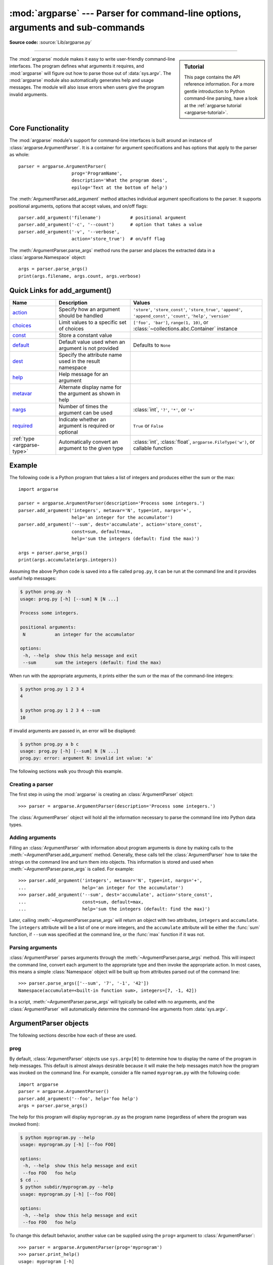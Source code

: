 :mod:`argparse` --- Parser for command-line options, arguments and sub-commands
===============================================================================

.. module:: argparse
   :synopsis: Command-line option and argument parsing library.

.. moduleauthor:: Steven Bethard <steven.bethard@gmail.com>
.. sectionauthor:: Steven Bethard <steven.bethard@gmail.com>

.. versionadded:: 3.2

**Source code:** :source:`Lib/argparse.py`

--------------

.. sidebar:: Tutorial

   This page contains the API reference information. For a more gentle
   introduction to Python command-line parsing, have a look at the
   :ref:`argparse tutorial <argparse-tutorial>`.

The :mod:`argparse` module makes it easy to write user-friendly command-line
interfaces. The program defines what arguments it requires, and :mod:`argparse`
will figure out how to parse those out of :data:`sys.argv`.  The :mod:`argparse`
module also automatically generates help and usage messages.  The module
will also issue errors when users give the program invalid arguments.


Core Functionality
------------------

The :mod:`argparse` module's support for command-line interfaces is built
around an instance of :class:`argparse.ArgumentParser`.  It is a container for
argument specifications and has options that apply to the parser as whole::

   parser = argparse.ArgumentParser(
                       prog='ProgramName',
                       description='What the program does',
                       epilog='Text at the bottom of help')

The :meth:`ArgumentParser.add_argument` method attaches individual argument
specifications to the parser.  It supports positional arguments, options that
accept values, and on/off flags::

   parser.add_argument('filename')           # positional argument
   parser.add_argument('-c', '--count')      # option that takes a value
   parser.add_argument('-v', '--verbose',
                       action='store_true')  # on/off flag

The :meth:`ArgumentParser.parse_args` method runs the parser and places
the extracted data in a :class:`argparse.Namespace` object::

   args = parser.parse_args()
   print(args.filename, args.count, args.verbose)


Quick Links for add_argument()
------------------------------

============================ =========================================================== ==========================================================================================================================
Name                         Description                                                 Values
============================ =========================================================== ==========================================================================================================================
action_                      Specify how an argument should be handled                   ``'store'``, ``'store_const'``, ``'store_true'``, ``'append'``, ``'append_const'``, ``'count'``, ``'help'``, ``'version'``
choices_                     Limit values to a specific set of choices                   ``['foo', 'bar']``, ``range(1, 10)``, or :class:`~collections.abc.Container` instance
const_                       Store a constant value
default_                     Default value used when an argument is not provided         Defaults to ``None``
dest_                        Specify the attribute name used in the result namespace
help_                        Help message for an argument
metavar_                     Alternate display name for the argument as shown in help
nargs_                       Number of times the argument can be used                    :class:`int`, ``'?'``, ``'*'``, or ``'+'``
required_                    Indicate whether an argument is required or optional        ``True`` or ``False``
:ref:`type <argparse-type>`  Automatically convert an argument to the given type         :class:`int`, :class:`float`, ``argparse.FileType('w')``, or callable function
============================ =========================================================== ==========================================================================================================================


Example
-------

The following code is a Python program that takes a list of integers and
produces either the sum or the max::

   import argparse

   parser = argparse.ArgumentParser(description='Process some integers.')
   parser.add_argument('integers', metavar='N', type=int, nargs='+',
                       help='an integer for the accumulator')
   parser.add_argument('--sum', dest='accumulate', action='store_const',
                       const=sum, default=max,
                       help='sum the integers (default: find the max)')

   args = parser.parse_args()
   print(args.accumulate(args.integers))

Assuming the above Python code is saved into a file called ``prog.py``, it can
be run at the command line and it provides useful help messages:

.. code-block:: shell-session

   $ python prog.py -h
   usage: prog.py [-h] [--sum] N [N ...]

   Process some integers.

   positional arguments:
    N           an integer for the accumulator

   options:
    -h, --help  show this help message and exit
    --sum       sum the integers (default: find the max)

When run with the appropriate arguments, it prints either the sum or the max of
the command-line integers:

.. code-block:: shell-session

   $ python prog.py 1 2 3 4
   4

   $ python prog.py 1 2 3 4 --sum
   10

If invalid arguments are passed in, an error will be displayed:

.. code-block:: shell-session

   $ python prog.py a b c
   usage: prog.py [-h] [--sum] N [N ...]
   prog.py: error: argument N: invalid int value: 'a'

The following sections walk you through this example.


Creating a parser
^^^^^^^^^^^^^^^^^

The first step in using the :mod:`argparse` is creating an
:class:`ArgumentParser` object::

   >>> parser = argparse.ArgumentParser(description='Process some integers.')

The :class:`ArgumentParser` object will hold all the information necessary to
parse the command line into Python data types.


Adding arguments
^^^^^^^^^^^^^^^^

Filling an :class:`ArgumentParser` with information about program arguments is
done by making calls to the :meth:`~ArgumentParser.add_argument` method.
Generally, these calls tell the :class:`ArgumentParser` how to take the strings
on the command line and turn them into objects.  This information is stored and
used when :meth:`~ArgumentParser.parse_args` is called. For example::

   >>> parser.add_argument('integers', metavar='N', type=int, nargs='+',
   ...                     help='an integer for the accumulator')
   >>> parser.add_argument('--sum', dest='accumulate', action='store_const',
   ...                     const=sum, default=max,
   ...                     help='sum the integers (default: find the max)')

Later, calling :meth:`~ArgumentParser.parse_args` will return an object with
two attributes, ``integers`` and ``accumulate``.  The ``integers`` attribute
will be a list of one or more integers, and the ``accumulate`` attribute will be
either the :func:`sum` function, if ``--sum`` was specified at the command line,
or the :func:`max` function if it was not.


Parsing arguments
^^^^^^^^^^^^^^^^^

:class:`ArgumentParser` parses arguments through the
:meth:`~ArgumentParser.parse_args` method.  This will inspect the command line,
convert each argument to the appropriate type and then invoke the appropriate action.
In most cases, this means a simple :class:`Namespace` object will be built up from
attributes parsed out of the command line::

   >>> parser.parse_args(['--sum', '7', '-1', '42'])
   Namespace(accumulate=<built-in function sum>, integers=[7, -1, 42])

In a script, :meth:`~ArgumentParser.parse_args` will typically be called with no
arguments, and the :class:`ArgumentParser` will automatically determine the
command-line arguments from :data:`sys.argv`.


ArgumentParser objects
----------------------

.. class:: ArgumentParser(prog=None, usage=None, description=None, \
                          epilog=None, parents=[], \
                          formatter_class=argparse.HelpFormatter, \
                          prefix_chars='-', fromfile_prefix_chars=None, \
                          argument_default=None, conflict_handler='error', \
                          add_help=True, allow_abbrev=True, exit_on_error=True)

   Create a new :class:`ArgumentParser` object. All parameters should be passed
   as keyword arguments. Each parameter has its own more detailed description
   below, but in short they are:

   * prog_ - The name of the program (default:
     ``os.path.basename(sys.argv[0])``)

   * usage_ - The string describing the program usage (default: generated from
     arguments added to parser)

   * description_ - Text to display before the argument help
     (by default, no text)

   * epilog_ - Text to display after the argument help (by default, no text)

   * parents_ - A list of :class:`ArgumentParser` objects whose arguments should
     also be included

   * formatter_class_ - A class for customizing the help output

   * prefix_chars_ - The set of characters that prefix optional arguments
     (default: '-')

   * fromfile_prefix_chars_ - The set of characters that prefix files from
     which additional arguments should be read (default: ``None``)

   * argument_default_ - The global default value for arguments
     (default: ``None``)

   * conflict_handler_ - The strategy for resolving conflicting optionals
     (usually unnecessary)

   * add_help_ - Add a ``-h/--help`` option to the parser (default: ``True``)

   * allow_abbrev_ - Allows long options to be abbreviated if the
     abbreviation is unambiguous. (default: ``True``)

   * exit_on_error_ - Determines whether or not ArgumentParser exits with
     error info when an error occurs. (default: ``True``)

   .. versionchanged:: 3.5
      *allow_abbrev* parameter was added.

   .. versionchanged:: 3.8
      In previous versions, *allow_abbrev* also disabled grouping of short
      flags such as ``-vv`` to mean ``-v -v``.

   .. versionchanged:: 3.9
      *exit_on_error* parameter was added.

The following sections describe how each of these are used.


.. _prog:

prog
^^^^

By default, :class:`ArgumentParser` objects use ``sys.argv[0]`` to determine
how to display the name of the program in help messages.  This default is almost
always desirable because it will make the help messages match how the program was
invoked on the command line.  For example, consider a file named
``myprogram.py`` with the following code::

   import argparse
   parser = argparse.ArgumentParser()
   parser.add_argument('--foo', help='foo help')
   args = parser.parse_args()

The help for this program will display ``myprogram.py`` as the program name
(regardless of where the program was invoked from):

.. code-block:: shell-session

   $ python myprogram.py --help
   usage: myprogram.py [-h] [--foo FOO]

   options:
    -h, --help  show this help message and exit
    --foo FOO   foo help
   $ cd ..
   $ python subdir/myprogram.py --help
   usage: myprogram.py [-h] [--foo FOO]

   options:
    -h, --help  show this help message and exit
    --foo FOO   foo help

To change this default behavior, another value can be supplied using the
``prog=`` argument to :class:`ArgumentParser`::

   >>> parser = argparse.ArgumentParser(prog='myprogram')
   >>> parser.print_help()
   usage: myprogram [-h]

   options:
    -h, --help  show this help message and exit

Note that the program name, whether determined from ``sys.argv[0]`` or from the
``prog=`` argument, is available to help messages using the ``%(prog)s`` format
specifier.

::

   >>> parser = argparse.ArgumentParser(prog='myprogram')
   >>> parser.add_argument('--foo', help='foo of the %(prog)s program')
   >>> parser.print_help()
   usage: myprogram [-h] [--foo FOO]

   options:
    -h, --help  show this help message and exit
    --foo FOO   foo of the myprogram program


usage
^^^^^

By default, :class:`ArgumentParser` calculates the usage message from the
arguments it contains::

   >>> parser = argparse.ArgumentParser(prog='PROG')
   >>> parser.add_argument('--foo', nargs='?', help='foo help')
   >>> parser.add_argument('bar', nargs='+', help='bar help')
   >>> parser.print_help()
   usage: PROG [-h] [--foo [FOO]] bar [bar ...]

   positional arguments:
    bar          bar help

   options:
    -h, --help   show this help message and exit
    --foo [FOO]  foo help

The default message can be overridden with the ``usage=`` keyword argument::

   >>> parser = argparse.ArgumentParser(prog='PROG', usage='%(prog)s [options]')
   >>> parser.add_argument('--foo', nargs='?', help='foo help')
   >>> parser.add_argument('bar', nargs='+', help='bar help')
   >>> parser.print_help()
   usage: PROG [options]

   positional arguments:
    bar          bar help

   options:
    -h, --help   show this help message and exit
    --foo [FOO]  foo help

The ``%(prog)s`` format specifier is available to fill in the program name in
your usage messages.


.. _description:

description
^^^^^^^^^^^

Most calls to the :class:`ArgumentParser` constructor will use the
``description=`` keyword argument.  This argument gives a brief description of
what the program does and how it works.  In help messages, the description is
displayed between the command-line usage string and the help messages for the
various arguments::

   >>> parser = argparse.ArgumentParser(description='A foo that bars')
   >>> parser.print_help()
   usage: argparse.py [-h]

   A foo that bars

   options:
    -h, --help  show this help message and exit

By default, the description will be line-wrapped so that it fits within the
given space.  To change this behavior, see the formatter_class_ argument.


epilog
^^^^^^

Some programs like to display additional description of the program after the
description of the arguments.  Such text can be specified using the ``epilog=``
argument to :class:`ArgumentParser`::

   >>> parser = argparse.ArgumentParser(
   ...     description='A foo that bars',
   ...     epilog="And that's how you'd foo a bar")
   >>> parser.print_help()
   usage: argparse.py [-h]

   A foo that bars

   options:
    -h, --help  show this help message and exit

   And that's how you'd foo a bar

As with the description_ argument, the ``epilog=`` text is by default
line-wrapped, but this behavior can be adjusted with the formatter_class_
argument to :class:`ArgumentParser`.


parents
^^^^^^^

Sometimes, several parsers share a common set of arguments. Rather than
repeating the definitions of these arguments, a single parser with all the
shared arguments and passed to ``parents=`` argument to :class:`ArgumentParser`
can be used.  The ``parents=`` argument takes a list of :class:`ArgumentParser`
objects, collects all the positional and optional actions from them, and adds
these actions to the :class:`ArgumentParser` object being constructed::

   >>> parent_parser = argparse.ArgumentParser(add_help=False)
   >>> parent_parser.add_argument('--parent', type=int)

   >>> foo_parser = argparse.ArgumentParser(parents=[parent_parser])
   >>> foo_parser.add_argument('foo')
   >>> foo_parser.parse_args(['--parent', '2', 'XXX'])
   Namespace(foo='XXX', parent=2)

   >>> bar_parser = argparse.ArgumentParser(parents=[parent_parser])
   >>> bar_parser.add_argument('--bar')
   >>> bar_parser.parse_args(['--bar', 'YYY'])
   Namespace(bar='YYY', parent=None)

Note that most parent parsers will specify ``add_help=False``.  Otherwise, the
:class:`ArgumentParser` will see two ``-h/--help`` options (one in the parent
and one in the child) and raise an error.

.. note::
   You must fully initialize the parsers before passing them via ``parents=``.
   If you change the parent parsers after the child parser, those changes will
   not be reflected in the child.


.. _formatter_class:

formatter_class
^^^^^^^^^^^^^^^

:class:`ArgumentParser` objects allow the help formatting to be customized by
specifying an alternate formatting class.  Currently, there are four such
classes:

.. class:: RawDescriptionHelpFormatter
           RawTextHelpFormatter
           ArgumentDefaultsHelpFormatter
           MetavarTypeHelpFormatter

:class:`RawDescriptionHelpFormatter` and :class:`RawTextHelpFormatter` give
more control over how textual descriptions are displayed.
By default, :class:`ArgumentParser` objects line-wrap the description_ and
epilog_ texts in command-line help messages::

   >>> parser = argparse.ArgumentParser(
   ...     prog='PROG',
   ...     description='''this description
   ...         was indented weird
   ...             but that is okay''',
   ...     epilog='''
   ...             likewise for this epilog whose whitespace will
   ...         be cleaned up and whose words will be wrapped
   ...         across a couple lines''')
   >>> parser.print_help()
   usage: PROG [-h]

   this description was indented weird but that is okay

   options:
    -h, --help  show this help message and exit

   likewise for this epilog whose whitespace will be cleaned up and whose words
   will be wrapped across a couple lines

Passing :class:`RawDescriptionHelpFormatter` as ``formatter_class=``
indicates that description_ and epilog_ are already correctly formatted and
should not be line-wrapped::

   >>> parser = argparse.ArgumentParser(
   ...     prog='PROG',
   ...     formatter_class=argparse.RawDescriptionHelpFormatter,
   ...     description=textwrap.dedent('''\
   ...         Please do not mess up this text!
   ...         --------------------------------
   ...             I have indented it
   ...             exactly the way
   ...             I want it
   ...         '''))
   >>> parser.print_help()
   usage: PROG [-h]

   Please do not mess up this text!
   --------------------------------
      I have indented it
      exactly the way
      I want it

   options:
    -h, --help  show this help message and exit

:class:`RawTextHelpFormatter` maintains whitespace for all sorts of help text,
including argument descriptions. However, multiple new lines are replaced with
one. If you wish to preserve multiple blank lines, add spaces between the
newlines.

:class:`ArgumentDefaultsHelpFormatter` automatically adds information about
default values to each of the argument help messages::

   >>> parser = argparse.ArgumentParser(
   ...     prog='PROG',
   ...     formatter_class=argparse.ArgumentDefaultsHelpFormatter)
   >>> parser.add_argument('--foo', type=int, default=42, help='FOO!')
   >>> parser.add_argument('bar', nargs='*', default=[1, 2, 3], help='BAR!')
   >>> parser.print_help()
   usage: PROG [-h] [--foo FOO] [bar ...]

   positional arguments:
    bar         BAR! (default: [1, 2, 3])

   options:
    -h, --help  show this help message and exit
    --foo FOO   FOO! (default: 42)

:class:`MetavarTypeHelpFormatter` uses the name of the type_ argument for each
argument as the display name for its values (rather than using the dest_
as the regular formatter does)::

   >>> parser = argparse.ArgumentParser(
   ...     prog='PROG',
   ...     formatter_class=argparse.MetavarTypeHelpFormatter)
   >>> parser.add_argument('--foo', type=int)
   >>> parser.add_argument('bar', type=float)
   >>> parser.print_help()
   usage: PROG [-h] [--foo int] float

   positional arguments:
     float

   options:
     -h, --help  show this help message and exit
     --foo int


prefix_chars
^^^^^^^^^^^^

Most command-line options will use ``-`` as the prefix, e.g. ``-f/--foo``.
Parsers that need to support different or additional prefix
characters, e.g. for options
like ``+f`` or ``/foo``, may specify them using the ``prefix_chars=`` argument
to the ArgumentParser constructor::

   >>> parser = argparse.ArgumentParser(prog='PROG', prefix_chars='-+')
   >>> parser.add_argument('+f')
   >>> parser.add_argument('++bar')
   >>> parser.parse_args('+f X ++bar Y'.split())
   Namespace(bar='Y', f='X')

The ``prefix_chars=`` argument defaults to ``'-'``. Supplying a set of
characters that does not include ``-`` will cause ``-f/--foo`` options to be
disallowed.


fromfile_prefix_chars
^^^^^^^^^^^^^^^^^^^^^

Sometimes, when dealing with a particularly long argument list, it
may make sense to keep the list of arguments in a file rather than typing it out
at the command line.  If the ``fromfile_prefix_chars=`` argument is given to the
:class:`ArgumentParser` constructor, then arguments that start with any of the
specified characters will be treated as files, and will be replaced by the
arguments they contain.  For example::

   >>> with open('args.txt', 'w', encoding=sys.getfilesystemencoding()) as fp:
   ...     fp.write('-f\nbar')
   ...
   >>> parser = argparse.ArgumentParser(fromfile_prefix_chars='@')
   >>> parser.add_argument('-f')
   >>> parser.parse_args(['-f', 'foo', '@args.txt'])
   Namespace(f='bar')

Arguments read from a file must by default be one per line (but see also
:meth:`~ArgumentParser.convert_arg_line_to_args`) and are treated as if they
were in the same place as the original file referencing argument on the command
line.  So in the example above, the expression ``['-f', 'foo', '@args.txt']``
is considered equivalent to the expression ``['-f', 'foo', '-f', 'bar']``.

:class:`ArgumentParser` uses :term:`filesystem encoding and error handler`
to read the file containing arguments.

The ``fromfile_prefix_chars=`` argument defaults to ``None``, meaning that
arguments will never be treated as file references.

.. versionchanged:: 3.12
   :class:`ArgumentParser` changed encoding and errors to read arguments files
   from default (e.g. :func:`locale.getpreferredencoding(False) <locale.getpreferredencoding>` and
   ``"strict"``) to :term:`filesystem encoding and error handler`.
   Arguments file should be encoded in UTF-8 instead of ANSI Codepage on Windows.


argument_default
^^^^^^^^^^^^^^^^

Generally, argument defaults are specified either by passing a default to
:meth:`~ArgumentParser.add_argument` or by calling the
:meth:`~ArgumentParser.set_defaults` methods with a specific set of name-value
pairs.  Sometimes however, it may be useful to specify a single parser-wide
default for arguments.  This can be accomplished by passing the
``argument_default=`` keyword argument to :class:`ArgumentParser`.  For example,
to globally suppress attribute creation on :meth:`~ArgumentParser.parse_args`
calls, we supply ``argument_default=SUPPRESS``::

   >>> parser = argparse.ArgumentParser(argument_default=argparse.SUPPRESS)
   >>> parser.add_argument('--foo')
   >>> parser.add_argument('bar', nargs='?')
   >>> parser.parse_args(['--foo', '1', 'BAR'])
   Namespace(bar='BAR', foo='1')
   >>> parser.parse_args([])
   Namespace()

.. _allow_abbrev:

allow_abbrev
^^^^^^^^^^^^

Normally, when you pass an argument list to the
:meth:`~ArgumentParser.parse_args` method of an :class:`ArgumentParser`,
it :ref:`recognizes abbreviations <prefix-matching>` of long options.

This feature can be disabled by setting ``allow_abbrev`` to ``False``::

   >>> parser = argparse.ArgumentParser(prog='PROG', allow_abbrev=False)
   >>> parser.add_argument('--foobar', action='store_true')
   >>> parser.add_argument('--foonley', action='store_false')
   >>> parser.parse_args(['--foon'])
   usage: PROG [-h] [--foobar] [--foonley]
   PROG: error: unrecognized arguments: --foon

.. versionadded:: 3.5


conflict_handler
^^^^^^^^^^^^^^^^

:class:`ArgumentParser` objects do not allow two actions with the same option
string.  By default, :class:`ArgumentParser` objects raise an exception if an
attempt is made to create an argument with an option string that is already in
use::

   >>> parser = argparse.ArgumentParser(prog='PROG')
   >>> parser.add_argument('-f', '--foo', help='old foo help')
   >>> parser.add_argument('--foo', help='new foo help')
   Traceback (most recent call last):
    ..
   ArgumentError: argument --foo: conflicting option string(s): --foo

Sometimes (e.g. when using parents_) it may be useful to simply override any
older arguments with the same option string.  To get this behavior, the value
``'resolve'`` can be supplied to the ``conflict_handler=`` argument of
:class:`ArgumentParser`::

   >>> parser = argparse.ArgumentParser(prog='PROG', conflict_handler='resolve')
   >>> parser.add_argument('-f', '--foo', help='old foo help')
   >>> parser.add_argument('--foo', help='new foo help')
   >>> parser.print_help()
   usage: PROG [-h] [-f FOO] [--foo FOO]

   options:
    -h, --help  show this help message and exit
    -f FOO      old foo help
    --foo FOO   new foo help

Note that :class:`ArgumentParser` objects only remove an action if all of its
option strings are overridden.  So, in the example above, the old ``-f/--foo``
action is retained as the ``-f`` action, because only the ``--foo`` option
string was overridden.


add_help
^^^^^^^^

By default, ArgumentParser objects add an option which simply displays
the parser's help message. For example, consider a file named
``myprogram.py`` containing the following code::

   import argparse
   parser = argparse.ArgumentParser()
   parser.add_argument('--foo', help='foo help')
   args = parser.parse_args()

If ``-h`` or ``--help`` is supplied at the command line, the ArgumentParser
help will be printed:

.. code-block:: shell-session

   $ python myprogram.py --help
   usage: myprogram.py [-h] [--foo FOO]

   options:
    -h, --help  show this help message and exit
    --foo FOO   foo help

Occasionally, it may be useful to disable the addition of this help option.
This can be achieved by passing ``False`` as the ``add_help=`` argument to
:class:`ArgumentParser`::

   >>> parser = argparse.ArgumentParser(prog='PROG', add_help=False)
   >>> parser.add_argument('--foo', help='foo help')
   >>> parser.print_help()
   usage: PROG [--foo FOO]

   options:
    --foo FOO  foo help

The help option is typically ``-h/--help``. The exception to this is
if the ``prefix_chars=`` is specified and does not include ``-``, in
which case ``-h`` and ``--help`` are not valid options.  In
this case, the first character in ``prefix_chars`` is used to prefix
the help options::

   >>> parser = argparse.ArgumentParser(prog='PROG', prefix_chars='+/')
   >>> parser.print_help()
   usage: PROG [+h]

   options:
     +h, ++help  show this help message and exit


exit_on_error
^^^^^^^^^^^^^

Normally, when you pass an invalid argument list to the :meth:`~ArgumentParser.parse_args`
method of an :class:`ArgumentParser`, it will exit with error info.

If the user would like to catch errors manually, the feature can be enabled by setting
``exit_on_error`` to ``False``::

   >>> parser = argparse.ArgumentParser(exit_on_error=False)
   >>> parser.add_argument('--integers', type=int)
   _StoreAction(option_strings=['--integers'], dest='integers', nargs=None, const=None, default=None, type=<class 'int'>, choices=None, help=None, metavar=None)
   >>> try:
   ...     parser.parse_args('--integers a'.split())
   ... except argparse.ArgumentError:
   ...     print('Catching an argumentError')
   ...
   Catching an argumentError

.. versionadded:: 3.9


The add_argument() method
-------------------------

.. method:: ArgumentParser.add_argument(name or flags..., [action], [nargs], \
                           [const], [default], [type], [choices], [required], \
                           [help], [metavar], [dest])

   Define how a single command-line argument should be parsed.  Each parameter
   has its own more detailed description below, but in short they are:

   * `name or flags`_ - Either a name or a list of option strings, e.g. ``foo``
     or ``-f, --foo``.

   * action_ - The basic type of action to be taken when this argument is
     encountered at the command line.

   * nargs_ - The number of command-line arguments that should be consumed.

   * const_ - A constant value required by some action_ and nargs_ selections.

   * default_ - The value produced if the argument is absent from the
     command line and if it is absent from the namespace object.

   * type_ - The type to which the command-line argument should be converted.

   * choices_ - A sequence of the allowable values for the argument.

   * required_ - Whether or not the command-line option may be omitted
     (optionals only).

   * help_ - A brief description of what the argument does.

   * metavar_ - A name for the argument in usage messages.

   * dest_ - The name of the attribute to be added to the object returned by
     :meth:`parse_args`.

The following sections describe how each of these are used.


.. _name_or_flags:

name or flags
^^^^^^^^^^^^^

The :meth:`~ArgumentParser.add_argument` method must know whether an optional
argument, like ``-f`` or ``--foo``, or a positional argument, like a list of
filenames, is expected.  The first arguments passed to
:meth:`~ArgumentParser.add_argument` must therefore be either a series of
flags, or a simple argument name.

For example, an optional argument could be created like::

   >>> parser.add_argument('-f', '--foo')

while a positional argument could be created like::

   >>> parser.add_argument('bar')

When :meth:`~ArgumentParser.parse_args` is called, optional arguments will be
identified by the ``-`` prefix, and the remaining arguments will be assumed to
be positional::

   >>> parser = argparse.ArgumentParser(prog='PROG')
   >>> parser.add_argument('-f', '--foo')
   >>> parser.add_argument('bar')
   >>> parser.parse_args(['BAR'])
   Namespace(bar='BAR', foo=None)
   >>> parser.parse_args(['BAR', '--foo', 'FOO'])
   Namespace(bar='BAR', foo='FOO')
   >>> parser.parse_args(['--foo', 'FOO'])
   usage: PROG [-h] [-f FOO] bar
   PROG: error: the following arguments are required: bar


.. _action:

action
^^^^^^

:class:`ArgumentParser` objects associate command-line arguments with actions.  These
actions can do just about anything with the command-line arguments associated with
them, though most actions simply add an attribute to the object returned by
:meth:`~ArgumentParser.parse_args`.  The ``action`` keyword argument specifies
how the command-line arguments should be handled. The supplied actions are:

* ``'store'`` - This just stores the argument's value.  This is the default
  action. For example::

    >>> parser = argparse.ArgumentParser()
    >>> parser.add_argument('--foo')
    >>> parser.parse_args('--foo 1'.split())
    Namespace(foo='1')

* ``'store_const'`` - This stores the value specified by the const_ keyword
  argument; note that the const_ keyword argument defaults to ``None``.  The
  ``'store_const'`` action is most commonly used with optional arguments that
  specify some sort of flag.  For example::

    >>> parser = argparse.ArgumentParser()
    >>> parser.add_argument('--foo', action='store_const', const=42)
    >>> parser.parse_args(['--foo'])
    Namespace(foo=42)

* ``'store_true'`` and ``'store_false'`` - These are special cases of
  ``'store_const'`` used for storing the values ``True`` and ``False``
  respectively.  In addition, they create default values of ``False`` and
  ``True`` respectively.  For example::

    >>> parser = argparse.ArgumentParser()
    >>> parser.add_argument('--foo', action='store_true')
    >>> parser.add_argument('--fov', action='store_true')
    >>> parser.add_argument('--bar', action='store_false')
    >>> parser.add_argument('--baz', action='store_false')
    >>> parser.parse_args('--foo --bar'.split())
    Namespace(foo=True, fov=False, bar=False, baz=True)


* ``'append'`` - This stores a list, and appends each argument value to the
  list. It is useful to allow an option to be specified multiple times.
  If the default value is non-empty, the default elements will be present
  in the parsed value for the option, with any values from the
  command line appended after those default values. Example usage::

    >>> parser = argparse.ArgumentParser()
    >>> parser.add_argument('--foo', action='append')
    >>> parser.parse_args('--foo 1 --foo 2'.split())
    Namespace(foo=['1', '2'])

* ``'append_const'`` - This stores a list, and appends the value specified by
  the const_ keyword argument to the list; note that the const_ keyword
  argument defaults to ``None``. The ``'append_const'`` action is typically
  useful when multiple arguments need to store constants to the same list. For
  example::

    >>> parser = argparse.ArgumentParser()
    >>> parser.add_argument('--str', dest='types', action='append_const', const=str)
    >>> parser.add_argument('--int', dest='types', action='append_const', const=int)
    >>> parser.parse_args('--str --int'.split())
    Namespace(types=[<class 'str'>, <class 'int'>])

* ``'count'`` - This counts the number of times a keyword argument occurs. For
  example, this is useful for increasing verbosity levels::

    >>> parser = argparse.ArgumentParser()
    >>> parser.add_argument('--verbose', '-v', action='count', default=0)
    >>> parser.parse_args(['-vvv'])
    Namespace(verbose=3)

  Note, the *default* will be ``None`` unless explicitly set to *0*.

* ``'help'`` - This prints a complete help message for all the options in the
  current parser and then exits. By default a help action is automatically
  added to the parser. See :class:`ArgumentParser` for details of how the
  output is created.

* ``'version'`` - This expects a ``version=`` keyword argument in the
  :meth:`~ArgumentParser.add_argument` call, and prints version information
  and exits when invoked::

    >>> import argparse
    >>> parser = argparse.ArgumentParser(prog='PROG')
    >>> parser.add_argument('--version', action='version', version='%(prog)s 2.0')
    >>> parser.parse_args(['--version'])
    PROG 2.0

* ``'extend'`` - This stores a list, and extends each argument value to the
  list.
  Example usage::

    >>> parser = argparse.ArgumentParser()
    >>> parser.add_argument("--foo", action="extend", nargs="+", type=str)
    >>> parser.parse_args(["--foo", "f1", "--foo", "f2", "f3", "f4"])
    Namespace(foo=['f1', 'f2', 'f3', 'f4'])

  .. versionadded:: 3.8

You may also specify an arbitrary action by passing an Action subclass or
other object that implements the same interface. The ``BooleanOptionalAction``
is available in ``argparse`` and adds support for boolean actions such as
``--foo`` and ``--no-foo``::

    >>> import argparse
    >>> parser = argparse.ArgumentParser()
    >>> parser.add_argument('--foo', action=argparse.BooleanOptionalAction)
    >>> parser.parse_args(['--no-foo'])
    Namespace(foo=False)

.. versionadded:: 3.9

The recommended way to create a custom action is to extend :class:`Action`,
overriding the ``__call__`` method and optionally the ``__init__`` and
``format_usage`` methods.

An example of a custom action::

   >>> class FooAction(argparse.Action):
   ...     def __init__(self, option_strings, dest, nargs=None, **kwargs):
   ...         if nargs is not None:
   ...             raise ValueError("nargs not allowed")
   ...         super().__init__(option_strings, dest, **kwargs)
   ...     def __call__(self, parser, namespace, values, option_string=None):
   ...         print('%r %r %r' % (namespace, values, option_string))
   ...         setattr(namespace, self.dest, values)
   ...
   >>> parser = argparse.ArgumentParser()
   >>> parser.add_argument('--foo', action=FooAction)
   >>> parser.add_argument('bar', action=FooAction)
   >>> args = parser.parse_args('1 --foo 2'.split())
   Namespace(bar=None, foo=None) '1' None
   Namespace(bar='1', foo=None) '2' '--foo'
   >>> args
   Namespace(bar='1', foo='2')

For more details, see :class:`Action`.


.. _nargs:

nargs
^^^^^

ArgumentParser objects usually associate a single command-line argument with a
single action to be taken.  The ``nargs`` keyword argument associates a
different number of command-line arguments with a single action.
See also :ref:`specifying-ambiguous-arguments`. The supported values are:

* ``N`` (an integer).  ``N`` arguments from the command line will be gathered
  together into a list.  For example::

     >>> parser = argparse.ArgumentParser()
     >>> parser.add_argument('--foo', nargs=2)
     >>> parser.add_argument('bar', nargs=1)
     >>> parser.parse_args('c --foo a b'.split())
     Namespace(bar=['c'], foo=['a', 'b'])

  Note that ``nargs=1`` produces a list of one item.  This is different from
  the default, in which the item is produced by itself.

.. index:: single: ? (question mark); in argparse module

* ``'?'``. One argument will be consumed from the command line if possible, and
  produced as a single item.  If no command-line argument is present, the value from
  default_ will be produced.  Note that for optional arguments, there is an
  additional case - the option string is present but not followed by a
  command-line argument.  In this case the value from const_ will be produced.  Some
  examples to illustrate this::

     >>> parser = argparse.ArgumentParser()
     >>> parser.add_argument('--foo', nargs='?', const='c', default='d')
     >>> parser.add_argument('bar', nargs='?', default='d')
     >>> parser.parse_args(['XX', '--foo', 'YY'])
     Namespace(bar='XX', foo='YY')
     >>> parser.parse_args(['XX', '--foo'])
     Namespace(bar='XX', foo='c')
     >>> parser.parse_args([])
     Namespace(bar='d', foo='d')

  One of the more common uses of ``nargs='?'`` is to allow optional input and
  output files::

     >>> parser = argparse.ArgumentParser()
     >>> parser.add_argument('infile', nargs='?', type=argparse.FileType('r'),
     ...                     default=sys.stdin)
     >>> parser.add_argument('outfile', nargs='?', type=argparse.FileType('w'),
     ...                     default=sys.stdout)
     >>> parser.parse_args(['input.txt', 'output.txt'])
     Namespace(infile=<_io.TextIOWrapper name='input.txt' encoding='UTF-8'>,
               outfile=<_io.TextIOWrapper name='output.txt' encoding='UTF-8'>)
     >>> parser.parse_args([])
     Namespace(infile=<_io.TextIOWrapper name='<stdin>' encoding='UTF-8'>,
               outfile=<_io.TextIOWrapper name='<stdout>' encoding='UTF-8'>)

.. index:: single: * (asterisk); in argparse module

* ``'*'``.  All command-line arguments present are gathered into a list.  Note that
  it generally doesn't make much sense to have more than one positional argument
  with ``nargs='*'``, but multiple optional arguments with ``nargs='*'`` is
  possible.  For example::

     >>> parser = argparse.ArgumentParser()
     >>> parser.add_argument('--foo', nargs='*')
     >>> parser.add_argument('--bar', nargs='*')
     >>> parser.add_argument('baz', nargs='*')
     >>> parser.parse_args('a b --foo x y --bar 1 2'.split())
     Namespace(bar=['1', '2'], baz=['a', 'b'], foo=['x', 'y'])

.. index:: single: + (plus); in argparse module

* ``'+'``. Just like ``'*'``, all command-line args present are gathered into a
  list.  Additionally, an error message will be generated if there wasn't at
  least one command-line argument present.  For example::

     >>> parser = argparse.ArgumentParser(prog='PROG')
     >>> parser.add_argument('foo', nargs='+')
     >>> parser.parse_args(['a', 'b'])
     Namespace(foo=['a', 'b'])
     >>> parser.parse_args([])
     usage: PROG [-h] foo [foo ...]
     PROG: error: the following arguments are required: foo

If the ``nargs`` keyword argument is not provided, the number of arguments consumed
is determined by the action_.  Generally this means a single command-line argument
will be consumed and a single item (not a list) will be produced.


.. _const:

const
^^^^^

The ``const`` argument of :meth:`~ArgumentParser.add_argument` is used to hold
constant values that are not read from the command line but are required for
the various :class:`ArgumentParser` actions.  The two most common uses of it are:

* When :meth:`~ArgumentParser.add_argument` is called with
  ``action='store_const'`` or ``action='append_const'``.  These actions add the
  ``const`` value to one of the attributes of the object returned by
  :meth:`~ArgumentParser.parse_args`. See the action_ description for examples.
  If ``const`` is not provided to :meth:`~ArgumentParser.add_argument`, it will
  receive a default value of ``None``.


* When :meth:`~ArgumentParser.add_argument` is called with option strings
  (like ``-f`` or ``--foo``) and ``nargs='?'``.  This creates an optional
  argument that can be followed by zero or one command-line arguments.
  When parsing the command line, if the option string is encountered with no
  command-line argument following it, the value of ``const`` will be assumed to
  be ``None`` instead.  See the nargs_ description for examples.

.. versionchanged:: 3.11
   ``const=None`` by default, including when ``action='append_const'`` or
   ``action='store_const'``.

.. _default:

default
^^^^^^^

All optional arguments and some positional arguments may be omitted at the
command line.  The ``default`` keyword argument of
:meth:`~ArgumentParser.add_argument`, whose value defaults to ``None``,
specifies what value should be used if the command-line argument is not present.
For optional arguments, the ``default`` value is used when the option string
was not present at the command line::

   >>> parser = argparse.ArgumentParser()
   >>> parser.add_argument('--foo', default=42)
   >>> parser.parse_args(['--foo', '2'])
   Namespace(foo='2')
   >>> parser.parse_args([])
   Namespace(foo=42)

If the target namespace already has an attribute set, the action *default*
will not over write it::

   >>> parser = argparse.ArgumentParser()
   >>> parser.add_argument('--foo', default=42)
   >>> parser.parse_args([], namespace=argparse.Namespace(foo=101))
   Namespace(foo=101)

If the ``default`` value is a string, the parser parses the value as if it
were a command-line argument.  In particular, the parser applies any type_
conversion argument, if provided, before setting the attribute on the
:class:`Namespace` return value.  Otherwise, the parser uses the value as is::

   >>> parser = argparse.ArgumentParser()
   >>> parser.add_argument('--length', default='10', type=int)
   >>> parser.add_argument('--width', default=10.5, type=int)
   >>> parser.parse_args()
   Namespace(length=10, width=10.5)

For positional arguments with nargs_ equal to ``?`` or ``*``, the ``default`` value
is used when no command-line argument was present::

   >>> parser = argparse.ArgumentParser()
   >>> parser.add_argument('foo', nargs='?', default=42)
   >>> parser.parse_args(['a'])
   Namespace(foo='a')
   >>> parser.parse_args([])
   Namespace(foo=42)


Providing ``default=argparse.SUPPRESS`` causes no attribute to be added if the
command-line argument was not present::

   >>> parser = argparse.ArgumentParser()
   >>> parser.add_argument('--foo', default=argparse.SUPPRESS)
   >>> parser.parse_args([])
   Namespace()
   >>> parser.parse_args(['--foo', '1'])
   Namespace(foo='1')


.. _argparse-type:

type
^^^^

By default, the parser reads command-line arguments in as simple
strings. However, quite often the command-line string should instead be
interpreted as another type, such as a :class:`float` or :class:`int`.  The
``type`` keyword for :meth:`~ArgumentParser.add_argument` allows any
necessary type-checking and type conversions to be performed.

If the type_ keyword is used with the default_ keyword, the type converter
is only applied if the default is a string.

The argument to ``type`` can be any callable that accepts a single string.
If the function raises :exc:`ArgumentTypeError`, :exc:`TypeError`, or
:exc:`ValueError`, the exception is caught and a nicely formatted error
message is displayed.  No other exception types are handled.

Common built-in types and functions can be used as type converters:

.. testcode::

   import argparse
   import pathlib

   parser = argparse.ArgumentParser()
   parser.add_argument('count', type=int)
   parser.add_argument('distance', type=float)
   parser.add_argument('street', type=ascii)
   parser.add_argument('code_point', type=ord)
   parser.add_argument('source_file', type=open)
   parser.add_argument('dest_file', type=argparse.FileType('w', encoding='latin-1'))
   parser.add_argument('datapath', type=pathlib.Path)

User defined functions can be used as well:

.. doctest::

   >>> def hyphenated(string):
   ...     return '-'.join([word[:4] for word in string.casefold().split()])
   ...
   >>> parser = argparse.ArgumentParser()
   >>> _ = parser.add_argument('short_title', type=hyphenated)
   >>> parser.parse_args(['"The Tale of Two Cities"'])
   Namespace(short_title='"the-tale-of-two-citi')

The :func:`bool` function is not recommended as a type converter.  All it does
is convert empty strings to ``False`` and non-empty strings to ``True``.
This is usually not what is desired.

In general, the ``type`` keyword is a convenience that should only be used for
simple conversions that can only raise one of the three supported exceptions.
Anything with more interesting error-handling or resource management should be
done downstream after the arguments are parsed.

For example, JSON or YAML conversions have complex error cases that require
better reporting than can be given by the ``type`` keyword.  A
:exc:`~json.JSONDecodeError` would not be well formatted and a
:exc:`FileNotFoundError` exception would not be handled at all.

Even :class:`~argparse.FileType` has its limitations for use with the ``type``
keyword.  If one argument uses *FileType* and then a subsequent argument fails,
an error is reported but the file is not automatically closed.  In this case, it
would be better to wait until after the parser has run and then use the
:keyword:`with`-statement to manage the files.

For type checkers that simply check against a fixed set of values, consider
using the choices_ keyword instead.


.. _choices:

choices
^^^^^^^

Some command-line arguments should be selected from a restricted set of values.
These can be handled by passing a sequence object as the *choices* keyword
argument to :meth:`~ArgumentParser.add_argument`.  When the command line is
parsed, argument values will be checked, and an error message will be displayed
if the argument was not one of the acceptable values::

   >>> parser = argparse.ArgumentParser(prog='game.py')
   >>> parser.add_argument('move', choices=['rock', 'paper', 'scissors'])
   >>> parser.parse_args(['rock'])
   Namespace(move='rock')
   >>> parser.parse_args(['fire'])
   usage: game.py [-h] {rock,paper,scissors}
   game.py: error: argument move: invalid choice: 'fire' (choose from 'rock',
   'paper', 'scissors')

Note that inclusion in the *choices* sequence is checked after any type_
conversions have been performed, so the type of the objects in the *choices*
sequence should match the type_ specified::

   >>> parser = argparse.ArgumentParser(prog='doors.py')
   >>> parser.add_argument('door', type=int, choices=range(1, 4))
   >>> print(parser.parse_args(['3']))
   Namespace(door=3)
   >>> parser.parse_args(['4'])
   usage: doors.py [-h] {1,2,3}
   doors.py: error: argument door: invalid choice: 4 (choose from 1, 2, 3)

Any sequence can be passed as the *choices* value, so :class:`list` objects,
:class:`tuple` objects, and custom sequences are all supported.

Use of :class:`enum.Enum` is not recommended because it is difficult to
control its appearance in usage, help, and error messages.

Formatted choices override the default *metavar* which is normally derived
from *dest*.  This is usually what you want because the user never sees the
*dest* parameter.  If this display isn't desirable (perhaps because there are
many choices), just specify an explicit metavar_.


.. _required:

required
^^^^^^^^

In general, the :mod:`argparse` module assumes that flags like ``-f`` and ``--bar``
indicate *optional* arguments, which can always be omitted at the command line.
To make an option *required*, ``True`` can be specified for the ``required=``
keyword argument to :meth:`~ArgumentParser.add_argument`::

   >>> parser = argparse.ArgumentParser()
   >>> parser.add_argument('--foo', required=True)
   >>> parser.parse_args(['--foo', 'BAR'])
   Namespace(foo='BAR')
   >>> parser.parse_args([])
   usage: [-h] --foo FOO
   : error: the following arguments are required: --foo

As the example shows, if an option is marked as ``required``,
:meth:`~ArgumentParser.parse_args` will report an error if that option is not
present at the command line.

.. note::

    Required options are generally considered bad form because users expect
    *options* to be *optional*, and thus they should be avoided when possible.


.. _help:

help
^^^^

The ``help`` value is a string containing a brief description of the argument.
When a user requests help (usually by using ``-h`` or ``--help`` at the
command line), these ``help`` descriptions will be displayed with each
argument::

   >>> parser = argparse.ArgumentParser(prog='frobble')
   >>> parser.add_argument('--foo', action='store_true',
   ...                     help='foo the bars before frobbling')
   >>> parser.add_argument('bar', nargs='+',
   ...                     help='one of the bars to be frobbled')
   >>> parser.parse_args(['-h'])
   usage: frobble [-h] [--foo] bar [bar ...]

   positional arguments:
    bar     one of the bars to be frobbled

   options:
    -h, --help  show this help message and exit
    --foo   foo the bars before frobbling

The ``help`` strings can include various format specifiers to avoid repetition
of things like the program name or the argument default_.  The available
specifiers include the program name, ``%(prog)s`` and most keyword arguments to
:meth:`~ArgumentParser.add_argument`, e.g. ``%(default)s``, ``%(type)s``, etc.::

   >>> parser = argparse.ArgumentParser(prog='frobble')
   >>> parser.add_argument('bar', nargs='?', type=int, default=42,
   ...                     help='the bar to %(prog)s (default: %(default)s)')
   >>> parser.print_help()
   usage: frobble [-h] [bar]

   positional arguments:
    bar     the bar to frobble (default: 42)

   options:
    -h, --help  show this help message and exit

As the help string supports %-formatting, if you want a literal ``%`` to appear
in the help string, you must escape it as ``%%``.

:mod:`argparse` supports silencing the help entry for certain options, by
setting the ``help`` value to ``argparse.SUPPRESS``::

   >>> parser = argparse.ArgumentParser(prog='frobble')
   >>> parser.add_argument('--foo', help=argparse.SUPPRESS)
   >>> parser.print_help()
   usage: frobble [-h]

   options:
     -h, --help  show this help message and exit


.. _metavar:

metavar
^^^^^^^

When :class:`ArgumentParser` generates help messages, it needs some way to refer
to each expected argument.  By default, ArgumentParser objects use the dest_
value as the "name" of each object.  By default, for positional argument
actions, the dest_ value is used directly, and for optional argument actions,
the dest_ value is uppercased.  So, a single positional argument with
``dest='bar'`` will be referred to as ``bar``. A single
optional argument ``--foo`` that should be followed by a single command-line argument
will be referred to as ``FOO``.  An example::

   >>> parser = argparse.ArgumentParser()
   >>> parser.add_argument('--foo')
   >>> parser.add_argument('bar')
   >>> parser.parse_args('X --foo Y'.split())
   Namespace(bar='X', foo='Y')
   >>> parser.print_help()
   usage:  [-h] [--foo FOO] bar

   positional arguments:
    bar

   options:
    -h, --help  show this help message and exit
    --foo FOO

An alternative name can be specified with ``metavar``::

   >>> parser = argparse.ArgumentParser()
   >>> parser.add_argument('--foo', metavar='YYY')
   >>> parser.add_argument('bar', metavar='XXX')
   >>> parser.parse_args('X --foo Y'.split())
   Namespace(bar='X', foo='Y')
   >>> parser.print_help()
   usage:  [-h] [--foo YYY] XXX

   positional arguments:
    XXX

   options:
    -h, --help  show this help message and exit
    --foo YYY

Note that ``metavar`` only changes the *displayed* name - the name of the
attribute on the :meth:`~ArgumentParser.parse_args` object is still determined
by the dest_ value.

Different values of ``nargs`` may cause the metavar to be used multiple times.
Providing a tuple to ``metavar`` specifies a different display for each of the
arguments::

   >>> parser = argparse.ArgumentParser(prog='PROG')
   >>> parser.add_argument('-x', nargs=2)
   >>> parser.add_argument('--foo', nargs=2, metavar=('bar', 'baz'))
   >>> parser.print_help()
   usage: PROG [-h] [-x X X] [--foo bar baz]

   options:
    -h, --help     show this help message and exit
    -x X X
    --foo bar baz


.. _dest:

dest
^^^^

Most :class:`ArgumentParser` actions add some value as an attribute of the
object returned by :meth:`~ArgumentParser.parse_args`.  The name of this
attribute is determined by the ``dest`` keyword argument of
:meth:`~ArgumentParser.add_argument`.  For positional argument actions,
``dest`` is normally supplied as the first argument to
:meth:`~ArgumentParser.add_argument`::

   >>> parser = argparse.ArgumentParser()
   >>> parser.add_argument('bar')
   >>> parser.parse_args(['XXX'])
   Namespace(bar='XXX')

For optional argument actions, the value of ``dest`` is normally inferred from
the option strings.  :class:`ArgumentParser` generates the value of ``dest`` by
taking the first long option string and stripping away the initial ``--``
string.  If no long option strings were supplied, ``dest`` will be derived from
the first short option string by stripping the initial ``-`` character.  Any
internal ``-`` characters will be converted to ``_`` characters to make sure
the string is a valid attribute name.  The examples below illustrate this
behavior::

   >>> parser = argparse.ArgumentParser()
   >>> parser.add_argument('-f', '--foo-bar', '--foo')
   >>> parser.add_argument('-x', '-y')
   >>> parser.parse_args('-f 1 -x 2'.split())
   Namespace(foo_bar='1', x='2')
   >>> parser.parse_args('--foo 1 -y 2'.split())
   Namespace(foo_bar='1', x='2')

``dest`` allows a custom attribute name to be provided::

   >>> parser = argparse.ArgumentParser()
   >>> parser.add_argument('--foo', dest='bar')
   >>> parser.parse_args('--foo XXX'.split())
   Namespace(bar='XXX')

Action classes
^^^^^^^^^^^^^^

Action classes implement the Action API, a callable which returns a callable
which processes arguments from the command-line. Any object which follows
this API may be passed as the ``action`` parameter to
:meth:`~ArgumentParser.add_argument`.

.. class:: Action(option_strings, dest, nargs=None, const=None, default=None, \
                  type=None, choices=None, required=False, help=None, \
                  metavar=None)

Action objects are used by an ArgumentParser to represent the information
needed to parse a single argument from one or more strings from the
command line. The Action class must accept the two positional arguments
plus any keyword arguments passed to :meth:`ArgumentParser.add_argument`
except for the ``action`` itself.

Instances of Action (or return value of any callable to the ``action``
parameter) should have attributes "dest", "option_strings", "default", "type",
"required", "help", etc. defined. The easiest way to ensure these attributes
are defined is to call ``Action.__init__``.

Action instances should be callable, so subclasses must override the
``__call__`` method, which should accept four parameters:

* ``parser`` - The ArgumentParser object which contains this action.

* ``namespace`` - The :class:`Namespace` object that will be returned by
  :meth:`~ArgumentParser.parse_args`.  Most actions add an attribute to this
  object using :func:`setattr`.

* ``values`` - The associated command-line arguments, with any type conversions
  applied.  Type conversions are specified with the type_ keyword argument to
  :meth:`~ArgumentParser.add_argument`.

* ``option_string`` - The option string that was used to invoke this action.
  The ``option_string`` argument is optional, and will be absent if the action
  is associated with a positional argument.

The ``__call__`` method may perform arbitrary actions, but will typically set
attributes on the ``namespace`` based on ``dest`` and ``values``.

Action subclasses can define a ``format_usage`` method that takes no argument
and return a string which will be used when printing the usage of the program.
If such method is not provided, a sensible default will be used.

The parse_args() method
-----------------------

.. method:: ArgumentParser.parse_args(args=None, namespace=None)

   Convert argument strings to objects and assign them as attributes of the
   namespace.  Return the populated namespace.

   Previous calls to :meth:`add_argument` determine exactly what objects are
   created and how they are assigned. See the documentation for
   :meth:`add_argument` for details.

   * args_ - List of strings to parse.  The default is taken from
     :data:`sys.argv`.

   * namespace_ - An object to take the attributes.  The default is a new empty
     :class:`Namespace` object.


Option value syntax
^^^^^^^^^^^^^^^^^^^

The :meth:`~ArgumentParser.parse_args` method supports several ways of
specifying the value of an option (if it takes one).  In the simplest case, the
option and its value are passed as two separate arguments::

   >>> parser = argparse.ArgumentParser(prog='PROG')
   >>> parser.add_argument('-x')
   >>> parser.add_argument('--foo')
   >>> parser.parse_args(['-x', 'X'])
   Namespace(foo=None, x='X')
   >>> parser.parse_args(['--foo', 'FOO'])
   Namespace(foo='FOO', x=None)

For long options (options with names longer than a single character), the option
and value can also be passed as a single command-line argument, using ``=`` to
separate them::

   >>> parser.parse_args(['--foo=FOO'])
   Namespace(foo='FOO', x=None)

For short options (options only one character long), the option and its value
can be concatenated::

   >>> parser.parse_args(['-xX'])
   Namespace(foo=None, x='X')

Several short options can be joined together, using only a single ``-`` prefix,
as long as only the last option (or none of them) requires a value::

   >>> parser = argparse.ArgumentParser(prog='PROG')
   >>> parser.add_argument('-x', action='store_true')
   >>> parser.add_argument('-y', action='store_true')
   >>> parser.add_argument('-z')
   >>> parser.parse_args(['-xyzZ'])
   Namespace(x=True, y=True, z='Z')


Invalid arguments
^^^^^^^^^^^^^^^^^

While parsing the command line, :meth:`~ArgumentParser.parse_args` checks for a
variety of errors, including ambiguous options, invalid types, invalid options,
wrong number of positional arguments, etc.  When it encounters such an error,
it exits and prints the error along with a usage message::

   >>> parser = argparse.ArgumentParser(prog='PROG')
   >>> parser.add_argument('--foo', type=int)
   >>> parser.add_argument('bar', nargs='?')

   >>> # invalid type
   >>> parser.parse_args(['--foo', 'spam'])
   usage: PROG [-h] [--foo FOO] [bar]
   PROG: error: argument --foo: invalid int value: 'spam'

   >>> # invalid option
   >>> parser.parse_args(['--bar'])
   usage: PROG [-h] [--foo FOO] [bar]
   PROG: error: no such option: --bar

   >>> # wrong number of arguments
   >>> parser.parse_args(['spam', 'badger'])
   usage: PROG [-h] [--foo FOO] [bar]
   PROG: error: extra arguments found: badger


Arguments containing ``-``
^^^^^^^^^^^^^^^^^^^^^^^^^^

The :meth:`~ArgumentParser.parse_args` method attempts to give errors whenever
the user has clearly made a mistake, but some situations are inherently
ambiguous.  For example, the command-line argument ``-1`` could either be an
attempt to specify an option or an attempt to provide a positional argument.
The :meth:`~ArgumentParser.parse_args` method is cautious here: positional
arguments may only begin with ``-`` if they look like negative numbers and
there are no options in the parser that look like negative numbers::

   >>> parser = argparse.ArgumentParser(prog='PROG')
   >>> parser.add_argument('-x')
   >>> parser.add_argument('foo', nargs='?')

   >>> # no negative number options, so -1 is a positional argument
   >>> parser.parse_args(['-x', '-1'])
   Namespace(foo=None, x='-1')

   >>> # no negative number options, so -1 and -5 are positional arguments
   >>> parser.parse_args(['-x', '-1', '-5'])
   Namespace(foo='-5', x='-1')

   >>> parser = argparse.ArgumentParser(prog='PROG')
   >>> parser.add_argument('-1', dest='one')
   >>> parser.add_argument('foo', nargs='?')

   >>> # negative number options present, so -1 is an option
   >>> parser.parse_args(['-1', 'X'])
   Namespace(foo=None, one='X')

   >>> # negative number options present, so -2 is an option
   >>> parser.parse_args(['-2'])
   usage: PROG [-h] [-1 ONE] [foo]
   PROG: error: no such option: -2

   >>> # negative number options present, so both -1s are options
   >>> parser.parse_args(['-1', '-1'])
   usage: PROG [-h] [-1 ONE] [foo]
   PROG: error: argument -1: expected one argument

If you have positional arguments that must begin with ``-`` and don't look
like negative numbers, you can insert the pseudo-argument ``'--'`` which tells
:meth:`~ArgumentParser.parse_args` that everything after that is a positional
argument::

   >>> parser.parse_args(['--', '-f'])
   Namespace(foo='-f', one=None)

See also :ref:`the argparse howto on ambiguous arguments <specifying-ambiguous-arguments>`
for more details.

.. _prefix-matching:

Argument abbreviations (prefix matching)
^^^^^^^^^^^^^^^^^^^^^^^^^^^^^^^^^^^^^^^^

The :meth:`~ArgumentParser.parse_args` method :ref:`by default <allow_abbrev>`
allows long options to be abbreviated to a prefix, if the abbreviation is
unambiguous (the prefix matches a unique option)::

   >>> parser = argparse.ArgumentParser(prog='PROG')
   >>> parser.add_argument('-bacon')
   >>> parser.add_argument('-badger')
   >>> parser.parse_args('-bac MMM'.split())
   Namespace(bacon='MMM', badger=None)
   >>> parser.parse_args('-bad WOOD'.split())
   Namespace(bacon=None, badger='WOOD')
   >>> parser.parse_args('-ba BA'.split())
   usage: PROG [-h] [-bacon BACON] [-badger BADGER]
   PROG: error: ambiguous option: -ba could match -badger, -bacon

An error is produced for arguments that could produce more than one options.
This feature can be disabled by setting :ref:`allow_abbrev` to ``False``.

.. _args:

Beyond ``sys.argv``
^^^^^^^^^^^^^^^^^^^

Sometimes it may be useful to have an ArgumentParser parse arguments other than those
of :data:`sys.argv`.  This can be accomplished by passing a list of strings to
:meth:`~ArgumentParser.parse_args`.  This is useful for testing at the
interactive prompt::

   >>> parser = argparse.ArgumentParser()
   >>> parser.add_argument(
   ...     'integers', metavar='int', type=int, choices=range(10),
   ...     nargs='+', help='an integer in the range 0..9')
   >>> parser.add_argument(
   ...     '--sum', dest='accumulate', action='store_const', const=sum,
   ...     default=max, help='sum the integers (default: find the max)')
   >>> parser.parse_args(['1', '2', '3', '4'])
   Namespace(accumulate=<built-in function max>, integers=[1, 2, 3, 4])
   >>> parser.parse_args(['1', '2', '3', '4', '--sum'])
   Namespace(accumulate=<built-in function sum>, integers=[1, 2, 3, 4])

.. _namespace:

The Namespace object
^^^^^^^^^^^^^^^^^^^^

.. class:: Namespace

   Simple class used by default by :meth:`~ArgumentParser.parse_args` to create
   an object holding attributes and return it.

This class is deliberately simple, just an :class:`object` subclass with a
readable string representation. If you prefer to have dict-like view of the
attributes, you can use the standard Python idiom, :func:`vars`::

   >>> parser = argparse.ArgumentParser()
   >>> parser.add_argument('--foo')
   >>> args = parser.parse_args(['--foo', 'BAR'])
   >>> vars(args)
   {'foo': 'BAR'}

It may also be useful to have an :class:`ArgumentParser` assign attributes to an
already existing object, rather than a new :class:`Namespace` object.  This can
be achieved by specifying the ``namespace=`` keyword argument::

   >>> class C:
   ...     pass
   ...
   >>> c = C()
   >>> parser = argparse.ArgumentParser()
   >>> parser.add_argument('--foo')
   >>> parser.parse_args(args=['--foo', 'BAR'], namespace=c)
   >>> c.foo
   'BAR'


Other utilities
---------------

Sub-commands
^^^^^^^^^^^^

.. method:: ArgumentParser.add_subparsers([title], [description], [prog], \
                                          [parser_class], [action], \
                                          [option_strings], [dest], [required], \
                                          [help], [metavar])

   Many programs split up their functionality into a number of sub-commands,
   for example, the ``svn`` program can invoke sub-commands like ``svn
   checkout``, ``svn update``, and ``svn commit``.  Splitting up functionality
   this way can be a particularly good idea when a program performs several
   different functions which require different kinds of command-line arguments.
   :class:`ArgumentParser` supports the creation of such sub-commands with the
   :meth:`add_subparsers` method.  The :meth:`add_subparsers` method is normally
   called with no arguments and returns a special action object.  This object
   has a single method, :meth:`~_SubParsersAction.add_parser`, which takes a
   command name and any :class:`ArgumentParser` constructor arguments, and
   returns an :class:`ArgumentParser` object that can be modified as usual.

   Description of parameters:

   * title - title for the sub-parser group in help output; by default
     "subcommands" if description is provided, otherwise uses title for
     positional arguments

   * description - description for the sub-parser group in help output, by
     default ``None``

   * prog - usage information that will be displayed with sub-command help,
     by default the name of the program and any positional arguments before the
     subparser argument

   * parser_class - class which will be used to create sub-parser instances, by
     default the class of the current parser (e.g. ArgumentParser)

   * action_ - the basic type of action to be taken when this argument is
     encountered at the command line

   * dest_ - name of the attribute under which sub-command name will be
     stored; by default ``None`` and no value is stored

   * required_ - Whether or not a subcommand must be provided, by default
     ``False`` (added in 3.7)

   * help_ - help for sub-parser group in help output, by default ``None``

   * metavar_ - string presenting available sub-commands in help; by default it
     is ``None`` and presents sub-commands in form {cmd1, cmd2, ..}

   Some example usage::

     >>> # create the top-level parser
     >>> parser = argparse.ArgumentParser(prog='PROG')
     >>> parser.add_argument('--foo', action='store_true', help='foo help')
     >>> subparsers = parser.add_subparsers(help='sub-command help')
     >>>
     >>> # create the parser for the "a" command
     >>> parser_a = subparsers.add_parser('a', help='a help')
     >>> parser_a.add_argument('bar', type=int, help='bar help')
     >>>
     >>> # create the parser for the "b" command
     >>> parser_b = subparsers.add_parser('b', help='b help')
     >>> parser_b.add_argument('--baz', choices='XYZ', help='baz help')
     >>>
     >>> # parse some argument lists
     >>> parser.parse_args(['a', '12'])
     Namespace(bar=12, foo=False)
     >>> parser.parse_args(['--foo', 'b', '--baz', 'Z'])
     Namespace(baz='Z', foo=True)

   Note that the object returned by :meth:`parse_args` will only contain
   attributes for the main parser and the subparser that was selected by the
   command line (and not any other subparsers).  So in the example above, when
   the ``a`` command is specified, only the ``foo`` and ``bar`` attributes are
   present, and when the ``b`` command is specified, only the ``foo`` and
   ``baz`` attributes are present.

   Similarly, when a help message is requested from a subparser, only the help
   for that particular parser will be printed.  The help message will not
   include parent parser or sibling parser messages.  (A help message for each
   subparser command, however, can be given by supplying the ``help=`` argument
   to :meth:`~_SubParsersAction.add_parser` as above.)

   ::

     >>> parser.parse_args(['--help'])
     usage: PROG [-h] [--foo] {a,b} ...

     positional arguments:
       {a,b}   sub-command help
         a     a help
         b     b help

     options:
       -h, --help  show this help message and exit
       --foo   foo help

     >>> parser.parse_args(['a', '--help'])
     usage: PROG a [-h] bar

     positional arguments:
       bar     bar help

     options:
       -h, --help  show this help message and exit

     >>> parser.parse_args(['b', '--help'])
     usage: PROG b [-h] [--baz {X,Y,Z}]

     options:
       -h, --help     show this help message and exit
       --baz {X,Y,Z}  baz help

   The :meth:`add_subparsers` method also supports ``title`` and ``description``
   keyword arguments.  When either is present, the subparser's commands will
   appear in their own group in the help output.  For example::

     >>> parser = argparse.ArgumentParser()
     >>> subparsers = parser.add_subparsers(title='subcommands',
     ...                                    description='valid subcommands',
     ...                                    help='additional help')
     >>> subparsers.add_parser('foo')
     >>> subparsers.add_parser('bar')
     >>> parser.parse_args(['-h'])
     usage:  [-h] {foo,bar} ...

     options:
       -h, --help  show this help message and exit

     subcommands:
       valid subcommands

       {foo,bar}   additional help

   Furthermore, ``add_parser`` supports an additional ``aliases`` argument,
   which allows multiple strings to refer to the same subparser. This example,
   like ``svn``, aliases ``co`` as a shorthand for ``checkout``::

     >>> parser = argparse.ArgumentParser()
     >>> subparsers = parser.add_subparsers()
     >>> checkout = subparsers.add_parser('checkout', aliases=['co'])
     >>> checkout.add_argument('foo')
     >>> parser.parse_args(['co', 'bar'])
     Namespace(foo='bar')

   One particularly effective way of handling sub-commands is to combine the use
   of the :meth:`add_subparsers` method with calls to :meth:`set_defaults` so
   that each subparser knows which Python function it should execute.  For
   example::

     >>> # sub-command functions
     >>> def foo(args):
     ...     print(args.x * args.y)
     ...
     >>> def bar(args):
     ...     print('((%s))' % args.z)
     ...
     >>> # create the top-level parser
     >>> parser = argparse.ArgumentParser()
     >>> subparsers = parser.add_subparsers(required=True)
     >>>
     >>> # create the parser for the "foo" command
     >>> parser_foo = subparsers.add_parser('foo')
     >>> parser_foo.add_argument('-x', type=int, default=1)
     >>> parser_foo.add_argument('y', type=float)
     >>> parser_foo.set_defaults(func=foo)
     >>>
     >>> # create the parser for the "bar" command
     >>> parser_bar = subparsers.add_parser('bar')
     >>> parser_bar.add_argument('z')
     >>> parser_bar.set_defaults(func=bar)
     >>>
     >>> # parse the args and call whatever function was selected
     >>> args = parser.parse_args('foo 1 -x 2'.split())
     >>> args.func(args)
     2.0
     >>>
     >>> # parse the args and call whatever function was selected
     >>> args = parser.parse_args('bar XYZYX'.split())
     >>> args.func(args)
     ((XYZYX))

   This way, you can let :meth:`parse_args` do the job of calling the
   appropriate function after argument parsing is complete.  Associating
   functions with actions like this is typically the easiest way to handle the
   different actions for each of your subparsers.  However, if it is necessary
   to check the name of the subparser that was invoked, the ``dest`` keyword
   argument to the :meth:`add_subparsers` call will work::

     >>> parser = argparse.ArgumentParser()
     >>> subparsers = parser.add_subparsers(dest='subparser_name')
     >>> subparser1 = subparsers.add_parser('1')
     >>> subparser1.add_argument('-x')
     >>> subparser2 = subparsers.add_parser('2')
     >>> subparser2.add_argument('y')
     >>> parser.parse_args(['2', 'frobble'])
     Namespace(subparser_name='2', y='frobble')

   .. versionchanged:: 3.7
      New *required* keyword argument.


FileType objects
^^^^^^^^^^^^^^^^

.. class:: FileType(mode='r', bufsize=-1, encoding=None, errors=None)

   The :class:`FileType` factory creates objects that can be passed to the type
   argument of :meth:`ArgumentParser.add_argument`.  Arguments that have
   :class:`FileType` objects as their type will open command-line arguments as
   files with the requested modes, buffer sizes, encodings and error handling
   (see the :func:`open` function for more details)::

      >>> parser = argparse.ArgumentParser()
      >>> parser.add_argument('--raw', type=argparse.FileType('wb', 0))
      >>> parser.add_argument('out', type=argparse.FileType('w', encoding='UTF-8'))
      >>> parser.parse_args(['--raw', 'raw.dat', 'file.txt'])
      Namespace(out=<_io.TextIOWrapper name='file.txt' mode='w' encoding='UTF-8'>, raw=<_io.FileIO name='raw.dat' mode='wb'>)

   FileType objects understand the pseudo-argument ``'-'`` and automatically
   convert this into :data:`sys.stdin` for readable :class:`FileType` objects and
   :data:`sys.stdout` for writable :class:`FileType` objects::

      >>> parser = argparse.ArgumentParser()
      >>> parser.add_argument('infile', type=argparse.FileType('r'))
      >>> parser.parse_args(['-'])
      Namespace(infile=<_io.TextIOWrapper name='<stdin>' encoding='UTF-8'>)

   .. versionadded:: 3.4
      The *encodings* and *errors* keyword arguments.


Argument groups
^^^^^^^^^^^^^^^

.. method:: ArgumentParser.add_argument_group(title=None, description=None)

   By default, :class:`ArgumentParser` groups command-line arguments into
   "positional arguments" and "options" when displaying help
   messages. When there is a better conceptual grouping of arguments than this
   default one, appropriate groups can be created using the
   :meth:`add_argument_group` method::

     >>> parser = argparse.ArgumentParser(prog='PROG', add_help=False)
     >>> group = parser.add_argument_group('group')
     >>> group.add_argument('--foo', help='foo help')
     >>> group.add_argument('bar', help='bar help')
     >>> parser.print_help()
     usage: PROG [--foo FOO] bar

     group:
       bar    bar help
       --foo FOO  foo help

   The :meth:`add_argument_group` method returns an argument group object which
   has an :meth:`~ArgumentParser.add_argument` method just like a regular
   :class:`ArgumentParser`.  When an argument is added to the group, the parser
   treats it just like a normal argument, but displays the argument in a
   separate group for help messages.  The :meth:`add_argument_group` method
   accepts *title* and *description* arguments which can be used to
   customize this display::

     >>> parser = argparse.ArgumentParser(prog='PROG', add_help=False)
     >>> group1 = parser.add_argument_group('group1', 'group1 description')
     >>> group1.add_argument('foo', help='foo help')
     >>> group2 = parser.add_argument_group('group2', 'group2 description')
     >>> group2.add_argument('--bar', help='bar help')
     >>> parser.print_help()
     usage: PROG [--bar BAR] foo

     group1:
       group1 description

       foo    foo help

     group2:
       group2 description

       --bar BAR  bar help

   Note that any arguments not in your user-defined groups will end up back
   in the usual "positional arguments" and "optional arguments" sections.

   .. versionchanged:: 3.11
    Calling :meth:`add_argument_group` on an argument group is deprecated.
    This feature was never supported and does not always work correctly.
    The function exists on the API by accident through inheritance and
    will be removed in the future.


Mutual exclusion
^^^^^^^^^^^^^^^^

.. method:: ArgumentParser.add_mutually_exclusive_group(required=False)

   Create a mutually exclusive group. :mod:`argparse` will make sure that only
   one of the arguments in the mutually exclusive group was present on the
   command line::

     >>> parser = argparse.ArgumentParser(prog='PROG')
     >>> group = parser.add_mutually_exclusive_group()
     >>> group.add_argument('--foo', action='store_true')
     >>> group.add_argument('--bar', action='store_false')
     >>> parser.parse_args(['--foo'])
     Namespace(bar=True, foo=True)
     >>> parser.parse_args(['--bar'])
     Namespace(bar=False, foo=False)
     >>> parser.parse_args(['--foo', '--bar'])
     usage: PROG [-h] [--foo | --bar]
     PROG: error: argument --bar: not allowed with argument --foo

   The :meth:`add_mutually_exclusive_group` method also accepts a *required*
   argument, to indicate that at least one of the mutually exclusive arguments
   is required::

     >>> parser = argparse.ArgumentParser(prog='PROG')
     >>> group = parser.add_mutually_exclusive_group(required=True)
     >>> group.add_argument('--foo', action='store_true')
     >>> group.add_argument('--bar', action='store_false')
     >>> parser.parse_args([])
     usage: PROG [-h] (--foo | --bar)
     PROG: error: one of the arguments --foo --bar is required

   Note that currently mutually exclusive argument groups do not support the
   *title* and *description* arguments of
   :meth:`~ArgumentParser.add_argument_group`. However, a mutually exclusive
   group can be added to an argument group that has a title and description.
   For example::

     >>> parser = argparse.ArgumentParser(prog='PROG')
     >>> group = parser.add_argument_group('Group title', 'Group description')
     >>> exclusive_group = group.add_mutually_exclusive_group(required=True)
     >>> exclusive_group.add_argument('--foo', help='foo help')
     >>> exclusive_group.add_argument('--bar', help='bar help')
     >>> parser.print_help()
     usage: PROG [-h] (--foo FOO | --bar BAR)

     options:
       -h, --help  show this help message and exit

     Group title:
       Group description

       --foo FOO   foo help
       --bar BAR   bar help

   .. versionchanged:: 3.11
    Calling :meth:`add_argument_group` or :meth:`add_mutually_exclusive_group`
    on a mutually exclusive group is deprecated. These features were never
    supported and do not always work correctly. The functions exist on the
    API by accident through inheritance and will be removed in the future.


Parser defaults
^^^^^^^^^^^^^^^

.. method:: ArgumentParser.set_defaults(**kwargs)

   Most of the time, the attributes of the object returned by :meth:`parse_args`
   will be fully determined by inspecting the command-line arguments and the argument
   actions.  :meth:`set_defaults` allows some additional
   attributes that are determined without any inspection of the command line to
   be added::

     >>> parser = argparse.ArgumentParser()
     >>> parser.add_argument('foo', type=int)
     >>> parser.set_defaults(bar=42, baz='badger')
     >>> parser.parse_args(['736'])
     Namespace(bar=42, baz='badger', foo=736)

   Note that parser-level defaults always override argument-level defaults::

     >>> parser = argparse.ArgumentParser()
     >>> parser.add_argument('--foo', default='bar')
     >>> parser.set_defaults(foo='spam')
     >>> parser.parse_args([])
     Namespace(foo='spam')

   Parser-level defaults can be particularly useful when working with multiple
   parsers.  See the :meth:`~ArgumentParser.add_subparsers` method for an
   example of this type.

.. method:: ArgumentParser.get_default(dest)

   Get the default value for a namespace attribute, as set by either
   :meth:`~ArgumentParser.add_argument` or by
   :meth:`~ArgumentParser.set_defaults`::

     >>> parser = argparse.ArgumentParser()
     >>> parser.add_argument('--foo', default='badger')
     >>> parser.get_default('foo')
     'badger'


Printing help
^^^^^^^^^^^^^

In most typical applications, :meth:`~ArgumentParser.parse_args` will take
care of formatting and printing any usage or error messages.  However, several
formatting methods are available:

.. method:: ArgumentParser.print_usage(file=None)

   Print a brief description of how the :class:`ArgumentParser` should be
   invoked on the command line.  If *file* is ``None``, :data:`sys.stdout` is
   assumed.

.. method:: ArgumentParser.print_help(file=None)

   Print a help message, including the program usage and information about the
   arguments registered with the :class:`ArgumentParser`.  If *file* is
   ``None``, :data:`sys.stdout` is assumed.

There are also variants of these methods that simply return a string instead of
printing it:

.. method:: ArgumentParser.format_usage()

   Return a string containing a brief description of how the
   :class:`ArgumentParser` should be invoked on the command line.

.. method:: ArgumentParser.format_help()

   Return a string containing a help message, including the program usage and
   information about the arguments registered with the :class:`ArgumentParser`.


Partial parsing
^^^^^^^^^^^^^^^

.. method:: ArgumentParser.parse_known_args(args=None, namespace=None)

Sometimes a script may only parse a few of the command-line arguments, passing
the remaining arguments on to another script or program. In these cases, the
:meth:`~ArgumentParser.parse_known_args` method can be useful.  It works much like
:meth:`~ArgumentParser.parse_args` except that it does not produce an error when
extra arguments are present.  Instead, it returns a two item tuple containing
the populated namespace and the list of remaining argument strings.

::

   >>> parser = argparse.ArgumentParser()
   >>> parser.add_argument('--foo', action='store_true')
   >>> parser.add_argument('bar')
   >>> parser.parse_known_args(['--foo', '--badger', 'BAR', 'spam'])
   (Namespace(bar='BAR', foo=True), ['--badger', 'spam'])

.. warning::
   :ref:`Prefix matching <prefix-matching>` rules apply to
   :meth:`~ArgumentParser.parse_known_args`. The parser may consume an option even if it's just
   a prefix of one of its known options, instead of leaving it in the remaining
   arguments list.


Customizing file parsing
^^^^^^^^^^^^^^^^^^^^^^^^

.. method:: ArgumentParser.convert_arg_line_to_args(arg_line)

   Arguments that are read from a file (see the *fromfile_prefix_chars*
   keyword argument to the :class:`ArgumentParser` constructor) are read one
   argument per line. :meth:`convert_arg_line_to_args` can be overridden for
   fancier reading.

   This method takes a single argument *arg_line* which is a string read from
   the argument file.  It returns a list of arguments parsed from this string.
   The method is called once per line read from the argument file, in order.

   A useful override of this method is one that treats each space-separated word
   as an argument.  The following example demonstrates how to do this::

    class MyArgumentParser(argparse.ArgumentParser):
        def convert_arg_line_to_args(self, arg_line):
            return arg_line.split()


Exiting methods
^^^^^^^^^^^^^^^

.. method:: ArgumentParser.exit(status=0, message=None)

   This method terminates the program, exiting with the specified *status*
   and, if given, it prints a *message* before that. The user can override
   this method to handle these steps differently::

    class ErrorCatchingArgumentParser(argparse.ArgumentParser):
        def exit(self, status=0, message=None):
            if status:
                raise Exception(f'Exiting because of an error: {message}')
            exit(status)

.. method:: ArgumentParser.error(message)

   This method prints a usage message including the *message* to the
   standard error and terminates the program with a status code of 2.


Intermixed parsing
^^^^^^^^^^^^^^^^^^

.. method:: ArgumentParser.parse_intermixed_args(args=None, namespace=None)
.. method:: ArgumentParser.parse_known_intermixed_args(args=None, namespace=None)

A number of Unix commands allow the user to intermix optional arguments with
positional arguments.  The :meth:`~ArgumentParser.parse_intermixed_args`
and :meth:`~ArgumentParser.parse_known_intermixed_args` methods
support this parsing style.

These parsers do not support all the argparse features, and will raise
exceptions if unsupported features are used.  In particular, subparsers,
and mutually exclusive groups that include both
optionals and positionals are not supported.

The following example shows the difference between
:meth:`~ArgumentParser.parse_known_args` and
:meth:`~ArgumentParser.parse_intermixed_args`: the former returns ``['2',
'3']`` as unparsed arguments, while the latter collects all the positionals
into ``rest``.  ::

   >>> parser = argparse.ArgumentParser()
   >>> parser.add_argument('--foo')
   >>> parser.add_argument('cmd')
   >>> parser.add_argument('rest', nargs='*', type=int)
   >>> parser.parse_known_args('doit 1 --foo bar 2 3'.split())
   (Namespace(cmd='doit', foo='bar', rest=[1]), ['2', '3'])
   >>> parser.parse_intermixed_args('doit 1 --foo bar 2 3'.split())
   Namespace(cmd='doit', foo='bar', rest=[1, 2, 3])

:meth:`~ArgumentParser.parse_known_intermixed_args` returns a two item tuple
containing the populated namespace and the list of remaining argument strings.
:meth:`~ArgumentParser.parse_intermixed_args` raises an error if there are any
remaining unparsed argument strings.

.. versionadded:: 3.7

.. _upgrading-optparse-code:

Upgrading optparse code
-----------------------

Originally, the :mod:`argparse` module had attempted to maintain compatibility
with :mod:`optparse`.  However, :mod:`optparse` was difficult to extend
transparently, particularly with the changes required to support the new
``nargs=`` specifiers and better usage messages.  When most everything in
:mod:`optparse` had either been copy-pasted over or monkey-patched, it no
longer seemed practical to try to maintain the backwards compatibility.

The :mod:`argparse` module improves on the standard library :mod:`optparse`
module in a number of ways including:

* Handling positional arguments.
* Supporting sub-commands.
* Allowing alternative option prefixes like ``+`` and ``/``.
* Handling zero-or-more and one-or-more style arguments.
* Producing more informative usage messages.
* Providing a much simpler interface for custom ``type`` and ``action``.

A partial upgrade path from :mod:`optparse` to :mod:`argparse`:

* Replace all :meth:`optparse.OptionParser.add_option` calls with
  :meth:`ArgumentParser.add_argument` calls.

* Replace ``(options, args) = parser.parse_args()`` with ``args =
  parser.parse_args()`` and add additional :meth:`ArgumentParser.add_argument`
  calls for the positional arguments. Keep in mind that what was previously
  called ``options``, now in the :mod:`argparse` context is called ``args``.

* Replace :meth:`optparse.OptionParser.disable_interspersed_args`
  by using :meth:`~ArgumentParser.parse_intermixed_args` instead of
  :meth:`~ArgumentParser.parse_args`.

* Replace callback actions and the ``callback_*`` keyword arguments with
  ``type`` or ``action`` arguments.

* Replace string names for ``type`` keyword arguments with the corresponding
  type objects (e.g. int, float, complex, etc).

* Replace :class:`optparse.Values` with :class:`Namespace` and
  :exc:`optparse.OptionError` and :exc:`optparse.OptionValueError` with
  :exc:`ArgumentError`.

* Replace strings with implicit arguments such as ``%default`` or ``%prog`` with
  the standard Python syntax to use dictionaries to format strings, that is,
  ``%(default)s`` and ``%(prog)s``.

* Replace the OptionParser constructor ``version`` argument with a call to
  ``parser.add_argument('--version', action='version', version='<the version>')``.

Exceptions
----------

.. exception:: ArgumentError

   An error from creating or using an argument (optional or positional).

   The string value of this exception is the message, augmented with
   information about the argument that caused it.

.. exception:: ArgumentTypeError

   Raised when something goes wrong converting a command line string to a type.
